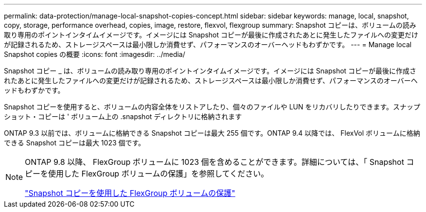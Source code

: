 ---
permalink: data-protection/manage-local-snapshot-copies-concept.html 
sidebar: sidebar 
keywords: manage, local, snapshot, copy, storage, performance overhead, copies, image, restore, flexvol, flexgroup 
summary: Snapshot コピーは、ボリュームの読み取り専用のポイントインタイムイメージです。イメージには Snapshot コピーが最後に作成されたあとに発生したファイルへの変更だけが記録されるため、ストレージスペースは最小限しか消費せず、パフォーマンスのオーバーヘッドもわずかです。 
---
= Manage local Snapshot copies の概要
:icons: font
:imagesdir: ../media/


[role="lead"]
Snapshot コピー _ は、ボリュームの読み取り専用のポイントインタイムイメージです。イメージには Snapshot コピーが最後に作成されたあとに発生したファイルへの変更だけが記録されるため、ストレージスペースは最小限しか消費せず、パフォーマンスのオーバーヘッドもわずかです。

Snapshot コピーを使用すると、ボリュームの内容全体をリストアしたり、個々のファイルや LUN をリカバリしたりできます。スナップショット・コピーは ' ボリューム上の .snapshot ディレクトリに格納されます

ONTAP 9.3 以前では、ボリュームに格納できる Snapshot コピーは最大 255 個です。ONTAP 9.4 以降では、 FlexVol ボリュームに格納できる Snapshot コピーは最大 1023 個です。

[NOTE]
====
ONTAP 9.8 以降、 FlexGroup ボリュームに 1023 個を含めることができます。詳細については、「 Snapshot コピーを使用した FlexGroup ボリュームの保護」を参照してください。

https://docs.netapp.com/ontap-9/topic/com.netapp.doc.pow-fg-mgmt/GUID-45B9499B-686A-4872-B3D9-89B05FF1C0F9.html["Snapshot コピーを使用した FlexGroup ボリュームの保護"]

====